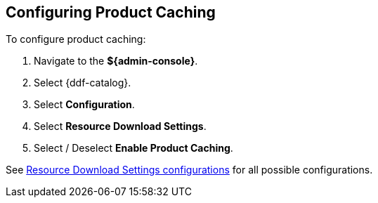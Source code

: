 :title: Configuring Product Caching
:type: configuration
:status: published
:parent: Configuring Data Management
:order: 026
:summary: Enabling or disabling product caching.

== {title}

To configure product caching:

. Navigate to the *${admin-console}*.
. Select {ddf-catalog}.
. Select *Configuration*.
. Select *Resource Download Settings*.
. Select / Deselect *Enable Product Caching*.

See <<{reference-prefix}ddf.catalog.resource.download.ReliableResourceDownloadManager,Resource Download Settings configurations>> for all possible configurations.
